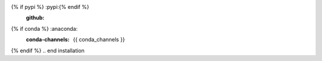 .. start installation

.. installation:: {{ pypi_name }}
{% if pypi %}	:pypi:{% endif %}
	:github:
{% if conda %}	:anaconda:
	:conda-channels: {{ conda_channels }}
{% endif %}
.. end installation
